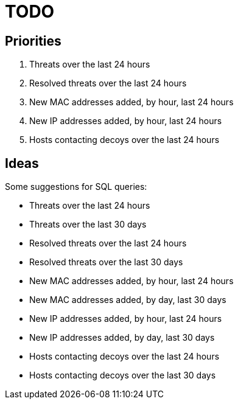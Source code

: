 = TODO

== Priorities

. Threats over the last 24 hours
. Resolved threats over the last 24 hours
. New MAC addresses added, by hour, last 24 hours
. New IP addresses added, by hour, last 24 hours
. Hosts contacting decoys over the last 24 hours

== Ideas

Some suggestions for SQL queries:

- Threats over the last 24 hours
- Threats over the last 30 days
- Resolved threats over the last 24 hours
- Resolved threats over the last 30 days
- New MAC addresses added, by hour, last 24 hours
- New MAC addresses added, by day, last 30 days
- New IP addresses added, by hour, last 24 hours
- New IP addresses added, by day, last 30 days
- Hosts contacting decoys over the last 24 hours
- Hosts contacting decoys over the last 30 days
